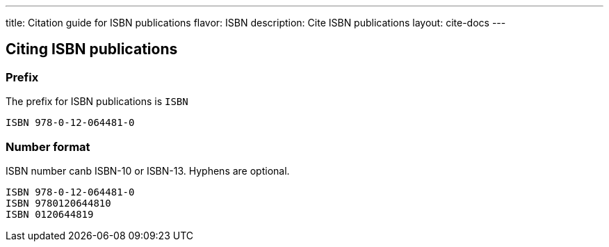 ---
title: Citation guide for ISBN publications
flavor: ISBN
description: Cite ISBN publications
layout: cite-docs
---

== Citing ISBN publications

=== Prefix

The prefix for ISBN publications is `ISBN`

[example]
`ISBN 978-0-12-064481-0`

=== Number format

ISBN number canb ISBN-10 or ISBN-13. Hyphens are optional.

[example]
[sources]
----
ISBN 978-0-12-064481-0
ISBN 9780120644810
ISBN 0120644819
----
